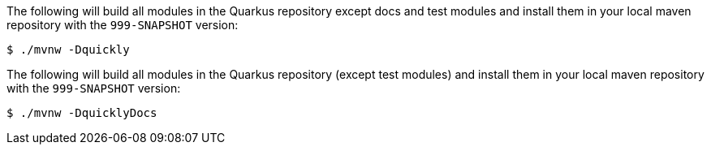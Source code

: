 // tag::quickly-install[]
The following will build all modules in the Quarkus repository except docs and test modules and install them in your local maven repository with the `999-SNAPSHOT` version:

[source,shell]
----
$ ./mvnw -Dquickly
----
// end::quickly-install[]

// tag::quickly-install-docs[]
The following will build all modules in the Quarkus repository (except test modules) and install them in your local maven repository with the `999-SNAPSHOT` version:

[source,shell]
----
$ ./mvnw -DquicklyDocs
----
// end::quickly-install-docs[]

